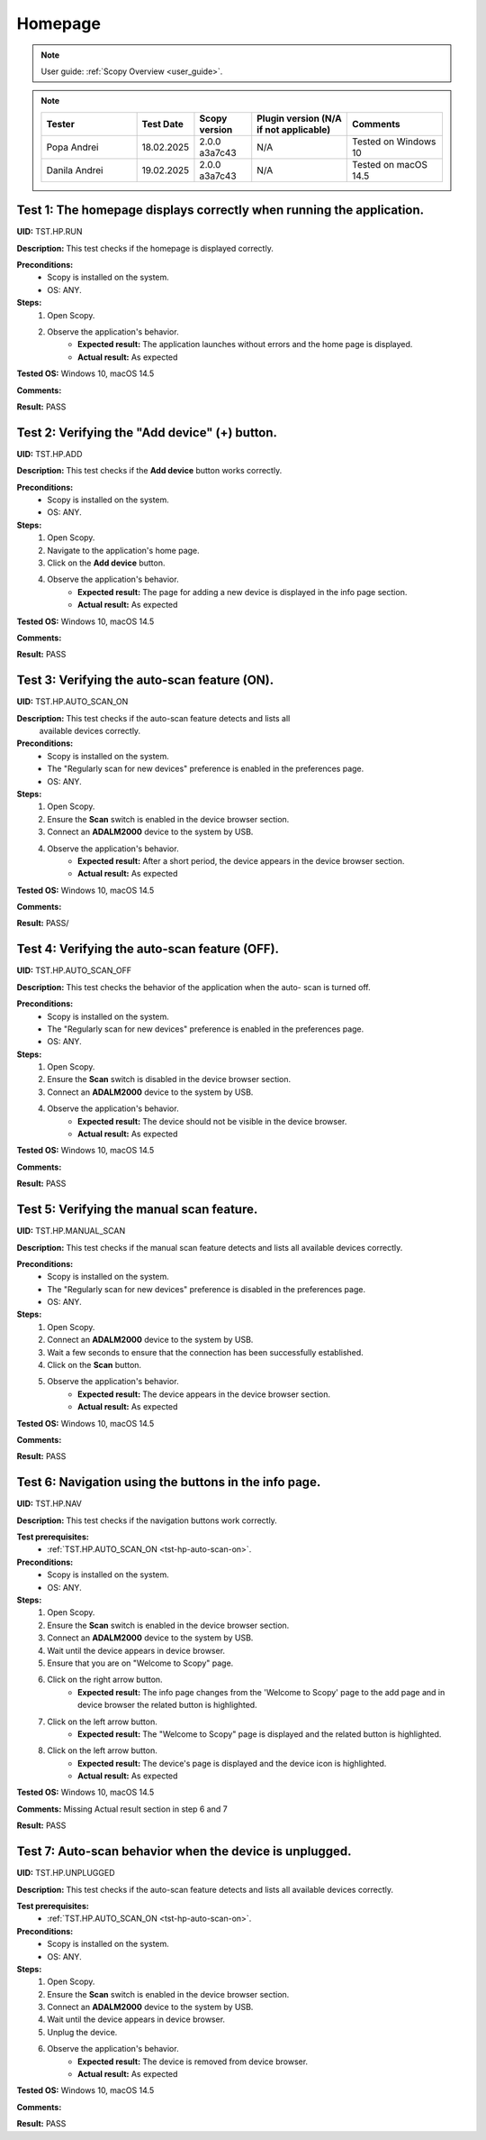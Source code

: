.. _hp_tests:

Homepage
========

.. note::

    User guide: :ref:`Scopy Overview <user_guide>`.

.. note::
    .. list-table:: 
       :widths: 50 30 30 50 50
       :header-rows: 1

       * - Tester
         - Test Date
         - Scopy version
         - Plugin version (N/A if not applicable)
         - Comments
       * - Popa Andrei
         - 18.02.2025
         - 2.0.0 a3a7c43
         - N/A
         - Tested on Windows 10
       * - Danila Andrei
         - 19.02.2025
         - 2.0.0 a3a7c43
         - N/A
         - Tested on macOS 14.5

Test 1: The homepage displays correctly when running the application.
---------------------------------------------------------------------

**UID:** TST.HP.RUN

**Description:** This test checks if the homepage is displayed correctly.

**Preconditions:**
    - Scopy is installed on the system.
    - OS: ANY.

**Steps:**
    1. Open Scopy.
    2. Observe the application's behavior.
        - **Expected result:** The application launches without errors and the 
          home page is displayed.
        - **Actual result:** As expected

..
  Actual test result goes here.
..

**Tested OS:** Windows 10, macOS 14.5

..
  Details about the tested OS goes here.

**Comments:**

..
  Any comments about the test goes here.

**Result:** PASS

..
  The result of the test goes here (PASS/FAIL).


Test 2: Verifying the "Add device" (+) button.
----------------------------------------------

**UID:** TST.HP.ADD

**Description:** This test checks if the **Add device** button works correctly.

**Preconditions:**
    - Scopy is installed on the system.
    - OS: ANY.

**Steps:**
    1. Open Scopy.
    2. Navigate to the application's home page.
    3. Click on the **Add device** button.
    4. Observe the application's behavior.
        - **Expected result:** The page for adding a new device is displayed in 
          the info page section.
        - **Actual result:** As expected

..
  Actual test result goes here.
..

**Tested OS:** Windows 10, macOS 14.5

..
  Details about the tested OS goes here.

**Comments:**

..
  Any comments about the test goes here.

**Result:** PASS

..
  The result of the test goes here (PASS/FAIL).


.. _tst-hp-auto-scan-on:

Test 3: Verifying the auto-scan feature (ON).
---------------------------------------------

**UID:** TST.HP.AUTO_SCAN_ON

**Description:** This test checks if the auto-scan feature detects and lists all
 available devices correctly.

**Preconditions:**
    - Scopy is installed on the system.
    - The "Regularly scan for new devices" preference is enabled in the 
      preferences page.
    - OS: ANY.

**Steps:**
    1. Open Scopy.
    2. Ensure the **Scan** switch is enabled in the device browser section.
    3. Connect an **ADALM2000** device to the system by USB.
    4. Observe the application's behavior.
        - **Expected result:** After a short period, the device appears in the 
          device browser section. 
        - **Actual result:** As expected

..
  Actual test result goes here.
..

**Tested OS:** Windows 10, macOS 14.5

..
  Details about the tested OS goes here.

**Comments:**

..
  Any comments about the test goes here.

**Result:** PASS/

..
  The result of the test goes here (PASS/FAIL).


.. _tst-hp-auto-scan-off:

Test 4: Verifying the auto-scan feature (OFF).
----------------------------------------------

**UID:** TST.HP.AUTO_SCAN_OFF

**Description:** This test checks the behavior of the application when the auto-
scan is turned off.

**Preconditions:**
    - Scopy is installed on the system.
    - The "Regularly scan for new devices" preference is enabled in the 
      preferences page.
    - OS: ANY.

**Steps:**
    1. Open Scopy.
    2. Ensure the **Scan** switch is disabled in the device browser section.
    3. Connect an **ADALM2000** device to the system by USB.
    4. Observe the application's behavior.
        - **Expected result:** The device should not be visible in the device 
          browser. 
        - **Actual result:** As expected

..
  Actual test result goes here.
..

**Tested OS:** Windows 10, macOS 14.5

..
  Details about the tested OS goes here.

**Comments:**

..
  Any comments about the test goes here.

**Result:** PASS

..
  The result of the test goes here (PASS/FAIL).


.. _tst-hp-manual-scan:

Test 5: Verifying the manual scan feature.
------------------------------------------

**UID:** TST.HP.MANUAL_SCAN

**Description:** This test checks if the manual scan feature detects and lists 
all available devices correctly.

**Preconditions:**
    - Scopy is installed on the system.
    - The "Regularly scan for new devices" preference is disabled in the 
      preferences page.
    - OS: ANY.

**Steps:**
    1. Open Scopy.
    2. Connect an **ADALM2000** device to the system by USB.
    3. Wait a few seconds to ensure that the connection has been successfully 
       established.
    4. Click on the **Scan** button.
    5. Observe the application's behavior.
        - **Expected result:** The device appears in the device browser section.
        - **Actual result:** As expected

..
  Actual test result goes here.
..

**Tested OS:** Windows 10, macOS 14.5

..
  Details about the tested OS goes here.

**Comments:**

..
  Any comments about the test goes here.

**Result:** PASS

..
  The result of the test goes here (PASS/FAIL).


Test 6: Navigation using the buttons in the info page.
------------------------------------------------------

**UID:** TST.HP.NAV

**Description:** This test checks if the navigation buttons work correctly.

**Test prerequisites:**
    - :ref:`TST.HP.AUTO_SCAN_ON <tst-hp-auto-scan-on>`.

**Preconditions:**
    - Scopy is installed on the system.
    - OS: ANY.

**Steps:**
    1. Open Scopy.
    2. Ensure the **Scan** switch is enabled in the device browser section.
    3. Connect an **ADALM2000** device to the system by USB.
    4. Wait until the device appears in device browser.
    5. Ensure that you are on "Welcome to Scopy" page.
    6. Click on the right arrow button.
        - **Expected result:** The info page changes from the 'Welcome to Scopy' 
          page to the add page and in device browser the related button is 
          highlighted.
    7. Click on the left arrow button.
        - **Expected result:** The "Welcome to Scopy" page is displayed and the 
          related button is highlighted.
    8. Click on the left arrow button.
        - **Expected result:** The device's page is displayed and the device 
          icon is highlighted. 
        - **Actual result:** As expected

..
  Actual test result goes here.
..

**Tested OS:** Windows 10, macOS 14.5

..
  Details about the tested OS goes here.

**Comments:** Missing Actual result section in step 6 and 7

..
  Any comments about the test goes here.

**Result:** PASS

..
  The result of the test goes here (PASS/FAIL).

Test 7: Auto-scan behavior when the device is unplugged.
--------------------------------------------------------

**UID:** TST.HP.UNPLUGGED

**Description:** This test checks if the auto-scan feature detects and lists all 
available devices correctly.

**Test prerequisites:**
    - :ref:`TST.HP.AUTO_SCAN_ON <tst-hp-auto-scan-on>`.

**Preconditions:**
    - Scopy is installed on the system.
    - OS: ANY.

**Steps:**
    1. Open Scopy.
    2. Ensure the **Scan** switch is enabled in the device browser section.
    3. Connect an **ADALM2000** device to the system by USB.
    4. Wait until the device appears in device browser.
    5. Unplug the device.
    6. Observe the application's behavior.
        - **Expected result:** The device is removed from device browser.
        - **Actual result:** As expected

..
  Actual test result goes here.
..

**Tested OS:** Windows 10, macOS 14.5

..
  Details about the tested OS goes here.

**Comments:**

..
  Any comments about the test goes here.

**Result:** PASS

..
  The result of the test goes here (PASS/FAIL).
